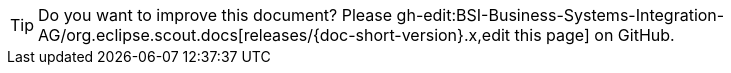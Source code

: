 
TIP: Do you want to improve this document? Please gh-edit:BSI-Business-Systems-Integration-AG/org.eclipse.scout.docs[releases/{doc-short-version}.x,edit this page] on GitHub.
